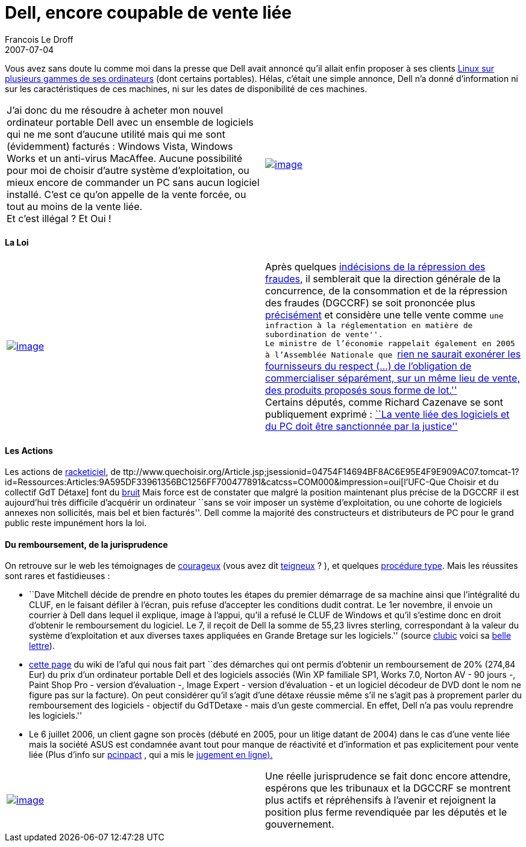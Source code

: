 =  Dell, encore coupable de vente liée
Francois Le Droff
2007-07-04
:jbake-type: post
:jbake-tags:  IT 
:jbake-status: published
:source-highlighter: prettify

Vous avez sans doute lu comme moi dans la presse que Dell avait annoncé qu’il allait enfin proposer à ses clients http://www.presence-pc.com/actualite/Dell-Ubuntu-23115/[Linux sur plusieurs gammes de ses ordinateurs] (dont certains portables). Hélas, c’était une simple annonce, Dell n’a donné d’information ni sur les caractéristiques de ces machines, ni sur les dates de disponibilité de ces machines.

[cols=",",]
|=============================================================================================================================================================================================================================================================================================================================================================================================================================================================
|J’ai donc du me résoudre à acheter mon nouvel ordinateur portable Dell avec un ensemble de logiciels qui ne me sont d’aucune utilité mais qui me sont (évidemment) facturés : Windows Vista, Windows Works et un anti-virus MacAffee. Aucune possibilité pour moi de choisir d’autre système d’exploitation, ou mieux encore de commander un PC sans aucun logiciel installé. C’est ce qu’on appelle de la vente forcée, ou tout au moins de la vente liée. +
Et c’est illégal ? Et Oui ! |http://flickr.com/photos/distinguish/96495069/[image:http://jroller.com/resources/f/francoisledroff/money.jpg[image]]
|=============================================================================================================================================================================================================================================================================================================================================================================================================================================================

[[la-loi]]
La Loi
^^^^^^

[cols=",",]
|=============================================================================================================================================================================================================================================================================================================================================================================================================================================================================================================================================================================================
|http://flickr.com/photos/esparta/219179430/[image:http://jroller.com/resources/f/francoisledroff/menotte.jpg[image]] |Après quelques http://www.zdnet.fr/actualites/informatique/0,39040745,39124807,00.htm[indécisions de la répression des fraudes], il semblerait que la direction générale de la concurrence, de la consommation et de la répression des fraudes (DGCCRF) se soit prononcée plus http://www.pcinpact.com/actu/news/32672-vente-liee-OS.htm[précisément] et considère une telle vente comme ``une infraction à la réglementation en matière de subordination de vente''. +
Le ministre de l’économie rappelait également en 2005 à l’Assemblée Nationale que http://questions.assemblee-nationale.fr/q12/12-53733QE.htm[``rien ne saurait exonérer les fournisseurs du respect (…) de l’obligation de commercialiser séparément, sur un même lieu de vente, des produits proposés sous forme de lot.''] +
Certains députés, comme Richard Cazenave se sont publiquement exprimé : http://www.zdnet.fr/actualites/informatique/0,39040745,39365670,00.htm[``La vente liée des logiciels et du PC doit être sanctionnée par la justice'']
|=============================================================================================================================================================================================================================================================================================================================================================================================================================================================================================================================================================================================

[[les-actions]]
[[HLesActions]]Les Actions
^^^^^^^^^^^^^^^^^^^^^^^^^^

Les actions de http://www.racketiciel.info/actualite.php[racketiciel], de ttp://www.quechoisir.org/Article.jsp;jsessionid=04754F14694BF8AC6E95E4F9E909AC07.tomcat-1?id=Ressources:Articles:9A595DF33961356BC1256FF700477891&catcss=COM000&impression=oui[l’UFC-Que Choisir et du collectif GdT Détaxe] font du http://www.zdnet.fr/actualites/informatique/0,39040745,39360238,00.htm[bruit] Mais force est de constater que malgré la position maintenant plus précise de la DGCCRF il est aujourd’hui très difficile d’acquérir un ordinateur ``sans se voir imposer un système d’exploitation, ou une cohorte de logiciels annexes non sollicités, mais bel et bien facturés''. Dell comme la majorité des constructeurs et distributeurs de PC pour le grand public reste impunément hors la loi.

[[du-remboursement-de-la-jurisprudence]]
Du remboursement, de la jurisprudence
^^^^^^^^^^^^^^^^^^^^^^^^^^^^^^^^^^^^^

On retrouve sur le web les témoignages de http://www.gcolpart.com/howto/nowin.php4[courageux] (vous avez dit http://zoonek2.free.fr/UNIX/45_portable/portable_achat.html[teigneux] ? ), et quelques http://www.aful.org/wikis/detaxe/ProcedureType/cps_wiki_pageview[procédure type]. Mais les réussites sont rares et fastidieuses :

* ``Dave Mitchell décide de prendre en photo toutes les étapes du premier démarrage de sa machine ainsi que l’intégralité du CLUF, en le faisant défiler à l’écran, puis refuse d’accepter les conditions dudit contrat. Le 1er novembre, il envoie un courrier à Dell dans lequel il explique, image à l’appui, qu’il a refusé le CLUF de Windows et qu’il s’estime donc en droit d’obtenir le remboursement du logiciel. Le 7, il reçoit de Dell la somme de 55,23 livres sterling, correspondant à la valeur du système d’exploitation et aux diverses taxes appliquées en Grande Bretage sur les logiciels.'' (source http://www.clubic.com/actualite-65272-vente-liee-dell-rembourse-windows-linuxien.html[clubic] voici sa http://www.linuxworld.com/community/?q=node/241[belle lettre]).
* http://www.aful.org/wikis/detaxe/Reussie2[cette page] du wiki de l’aful qui nous fait part ``des démarches qui ont permis d’obtenir un remboursement de 20% (274,84 Eur) du prix d’un ordinateur portable Dell et des logiciels associés (Win XP familiale SP1, Works 7.0, Norton AV - 90 jours -, Paint Shop Pro - version d’évaluation -, Image Expert - version d’évaluation - et un logiciel décodeur de DVD dont le nom ne figure pas sur la facture). On peut considérer qu’il s’agit d’une détaxe réussie même s’il ne s’agit pas à proprement parler du remboursement des logiciels - objectif du GdTDetaxe - mais d’un geste commercial. En effet, Dell n’a pas voulu reprendre les logiciels.''
* Le 6 juillet 2006, un client gagne son procès (débuté en 2005, pour un litige datant de 2004) dans le cas d’une vente liée mais la société ASUS est condamnée avant tout pour manque de réactivité et d’information et pas explicitement pour vente liée (Plus d’info sur http://www.pcinpact.com/actu/news/30977-Victoire-dun-client-en-matiere-de-vente-liee.htm[pcinpact] , qui a mis le http://www.pcinpact.com/link.php?url=http%3A%2F%2Faramis.obspm.fr%2F%7Ecoulais%2FLogicielsLibres%2FDetaxe%2FJugementCRESP-ASUS_06.07.06.pdf[jugement en ligne).]

[cols=",",]
|============================================================================================================================================================================================================================================================================================================================================================
|http://flickr.com/photos/steventom/87568944/[image:http://jroller.com/resources/f/francoisledroff/verrou.jpg[image]] |Une réelle jurisprudence se fait donc encore attendre, espérons que les tribunaux et la DGCCRF se montrent plus actifs et répréhensifs à l’avenir et rejoignent la position plus ferme revendiquée par les députés et le gouvernement.
|============================================================================================================================================================================================================================================================================================================================================================
